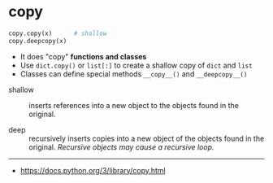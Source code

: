 * copy
#+BEGIN_SRC python
  copy.copy(x)      # shallow
  copy.deepcopy(x)
#+END_SRC

- It does "copy" *functions and classes*
- Use ~dict.copy()~ or ~list[:]~ to create a shallow copy of ~dict~ and ~list~
- Classes can define special methods ~__copy__()~ and ~__deepcopy__()~


- shallow ::
  inserts references into a new object to the objects found in the original.

- deep ::
  recursively inserts copies into a new object of the objects found in the original.
  /Recursive objects may cause a recursive loop./

-----
- https://docs.python.org/3/library/copy.html
